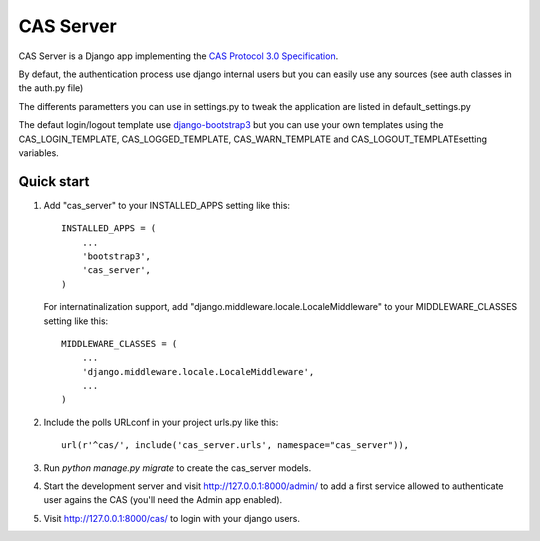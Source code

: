 =====
CAS Server
=====

CAS Server is a Django app implementing the `CAS Protocol 3.0 Specification
<https://jasig.github.io/cas/development/protocol/CAS-Protocol-Specification.html>`_.

By defaut, the authentication process use django internal users but you can easily
use any sources (see auth classes in the auth.py file)

The differents parametters you can use in settings.py to tweak the application
are listed in default_settings.py

The defaut login/logout template use `django-bootstrap3 <https://github.com/dyve/django-bootstrap3>`_
but you can use your own templates using the CAS_LOGIN_TEMPLATE,
CAS_LOGGED_TEMPLATE, CAS_WARN_TEMPLATE and CAS_LOGOUT_TEMPLATEsetting variables.

Quick start
-----------

1. Add "cas_server" to your INSTALLED_APPS setting like this::

    INSTALLED_APPS = (
        ...
        'bootstrap3',
        'cas_server',
    )

   For internatinalization support, add "django.middleware.locale.LocaleMiddleware"
   to your MIDDLEWARE_CLASSES setting like this::

    MIDDLEWARE_CLASSES = (
        ...
        'django.middleware.locale.LocaleMiddleware',
        ...
    )

2. Include the polls URLconf in your project urls.py like this::

    url(r'^cas/', include('cas_server.urls', namespace="cas_server")),

3. Run `python manage.py migrate` to create the cas_server models.

4. Start the development server and visit http://127.0.0.1:8000/admin/
   to add a first service allowed to authenticate user agains the CAS
   (you'll need the Admin app enabled).

5. Visit http://127.0.0.1:8000/cas/ to login with your django users.
